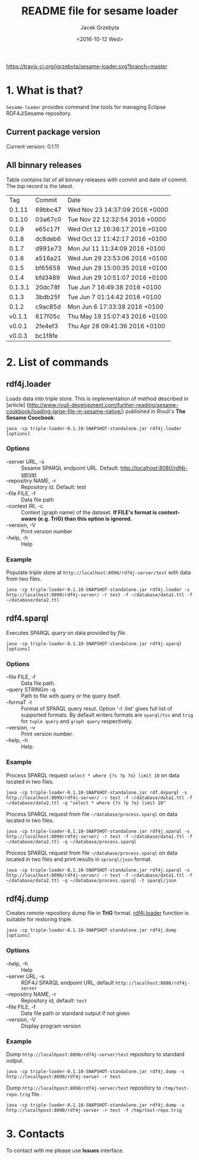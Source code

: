 #+startup: indent showall
#+title: README file for sesame loader
#+author: Jacek Grzebyta
#+date: <2016-10-12 Wed>
#+startup: showall

[[https://travis-ci.org/jgrzebyta/sesame-loader?branch=master][https://travis-ci.org/jgrzebyta/sesame-loader.svg?branch=master]]


* 1. What is that?

=Sesame-loader= provides command line tools for managing Eclipse RDF4J/Sesame repository.

** Current package version

#+name: get-version
#+begin_src shell :exports results :results output raw drawer
version=$(gawk '{match($0,/VERSION=(.*$)/,g); if(length(g)>0) {print "Current version: " g[1] }}' version.properties)
echo "${version}"
#+end_src

#+RESULTS: get-version
:RESULTS:
Current version: 0.1.11
:END:

** All binnary releases
#+name: list-tags
#+begin_src shell :exports results :results output replace table
echo "Tag | Commit | Date "
git tag --format="%(refname:strip=2), %(objectname:short), %(committerdate)" --sort="-committerdate"
#+end_src

Table contains list of all binnary releases with commit and date of commit. The top record is the latest.

#+RESULTS: list-tags
|     Tag | Commit  | Date                           |
|  0.1.11 | 69bbc47 | Wed Nov 23 14:37:09 2016 +0000 |
|  0.1.10 | 03a67c0 | Tue Nov 22 12:32:54 2016 +0000 |
|   0.1.9 | e65c17f | Wed Oct 12 16:36:17 2016 +0100 |
|   0.1.8 | dc8deb6 | Wed Oct 12 11:42:17 2016 +0100 |
|   0.1.7 | d991e73 | Mon Jul 11 11:34:09 2016 +0100 |
|   0.1.6 | a516a21 | Wed Jun 29 23:53:06 2016 +0100 |
|   0.1.5 | bf65658 | Wed Jun 29 15:00:35 2016 +0100 |
|   0.1.4 | bfd3489 | Wed Jun 29 10:51:07 2016 +0100 |
| 0.1.3.1 | 20dc78f | Tue Jun 7 16:49:38 2016 +0100  |
|   0.1.3 | 3bdb25f | Tue Jun 7 01:14:42 2016 +0100  |
|   0.1.2 | c9ac85d | Mon Jun 6 17:33:38 2016 +0100  |
|  v0.1.1 | 617f05c | Thu May 19 15:07:43 2016 +0100 |
|  v0.0.1 | 2fe4ef3 | Thu Apr 28 09:41:36 2016 +0100 |
|  v0.0.3 | bc1f8fe |                                |



* 2. List of commands
** rdf4j.loader
Loads data into triple store.
This is implementation of method described in [article] (http://www.rivuli-development.com/further-reading/sesame-cookbook/loading-large-file-in-sesame-native/) published in Rivuli's *The Sesame Coocbook*.


#+begin_src shell
java -cp triple-loader-0.1.10-SNAPSHOT-standalone.jar rdf4j.loader [options]
#+end_src

*** Options
    - --server URL, -s :: Sesame SPARQL endpoint URL. Default: http://localhost:8080/rdf4j-server                  
    - --repositiry NAME, -r :: Repository id. Default: test
    - --file FILE, -f :: Data file path                                       
    - --context IRI, -c :: Context (graph name) of the dataset. *If FILE's format is context-aware (e.g. TriG) than this option is ignored.* 
    - --version, -V :: Print version number
    - --help, -h :: Help
*** Example

Populate triple store at =http://localhost:8090/rdf4j-server/test= with data from two files.

#+begin_src shell
java -cp triple-loader-0.1.10-SNAPSHOT-standalone.jar rdf4j.loader -s http://localhost:8090/rdf4j-server/ -r test -f ~/database/data1.ttl -f ~/database/data2.ttl
#+end_src


** rdf4.sparql
Executes SPARQL /query/ on data provided by /file/.  

#+begin_src shell
java -cp triple-loader-0.1.10-SNAPSHOT-standalone.jar rdf4j.sparql [options]
#+end_src

*** Options
    - --file FILE, -f :: Data file path.
    - --query STRINGm -q :: Path to file with query or the query itself.
    - --formaT -t :: Format of SPARQL query resut. Option '-t :list' gives full list of supported formats. 
                     By default writers formats are =sparql/tsv= and =trig= for =tuple query= and =graph query= respectively.
    - --version, -v :: Print version number.
    - --help, -h :: Help.
*** Example

Process SPARQL request =select * where {?s ?p ?o} limit 10= on data located in two files.

#+begin_src shell
java -cp triple-loader-0.1.10-SNAPSHOT-standalone.jar rdf.4sparql -s http://localhost:8090/rdf4j-server/ -r test -f ~/database/data1.ttl -f ~/database/data2.ttl -q "select * where {?s ?p ?o} limit 10"
#+end_src


Process SPARQL request from file =~/database/process.sparql= on data located in two files.

#+begin_src shell
java -cp triple-loader-0.1.10-SNAPSHOT-standalone.jar rdf4j.sparql -s http://localhost:8090/rdf4j-server/ -r test -f ~/database/data1.ttl -f ~/database/data2.ttl -q ~/database/process.sparql
#+end_src

Process SPARQL request from file =~/database/process.sparql= on data located in two files and print results in =sprarql/json= format.

#+begin_src shell
java -cp triple-loader-0.1.10-SNAPSHOT-standalone.jar rdf4j.sparql -s http://localhost:8090/rdf4j-server/ -r test -f ~/database/data1.ttl -f ~/database/data2.ttl -q ~/database/process.sparql -t sparql/json
#+end_src


** rdf4j.dump
Creates remote repository dump file in *TriG* format. [[#rdf4jloader][rdf4j.loader]] function is suitable for restoring triple. 

#+begin_src shell
java -cp triple-loader-0.1.10-SNAPSHOT-standalone.jar rdf4j.dump [options]
#+end_src

*** Options
- --help, -h :: Help
- --server URL, -s :: RDF4J SPARQL endpoint URL, default =http://localhost:8080/rdf4j-server=
- --repositiry NAME, -r :: Repository id, default: =test=
- --file FILE, -f :: Data file path or standard output if not given 
- --version, -V :: Display program version 

*** Example
Dump =http://localhpost:8090/rdf4j-server/test= repository to standard output.

#+begin_src shell
java -cp triple-loader-0.1.10-SNAPSHOT-standalone.jar rdf4j.dump -s http://localhpost:8090/rdf4j-server -r test
#+end_src


Dump =http://localhpost:8090/rdf4j-server/test= repository to =/tmp/test-repo.trig= file.

#+begin_src shell
java -cp triple-loader-0.1.10-SNAPSHOT-standalone.jar rdf4j.dump -s http://localhpost:8090/rdf4j-server -r test -f /tmp/test-repo.trig
#+end_src

* 3. Contacts
To contact with me please use *Issues* interface.
